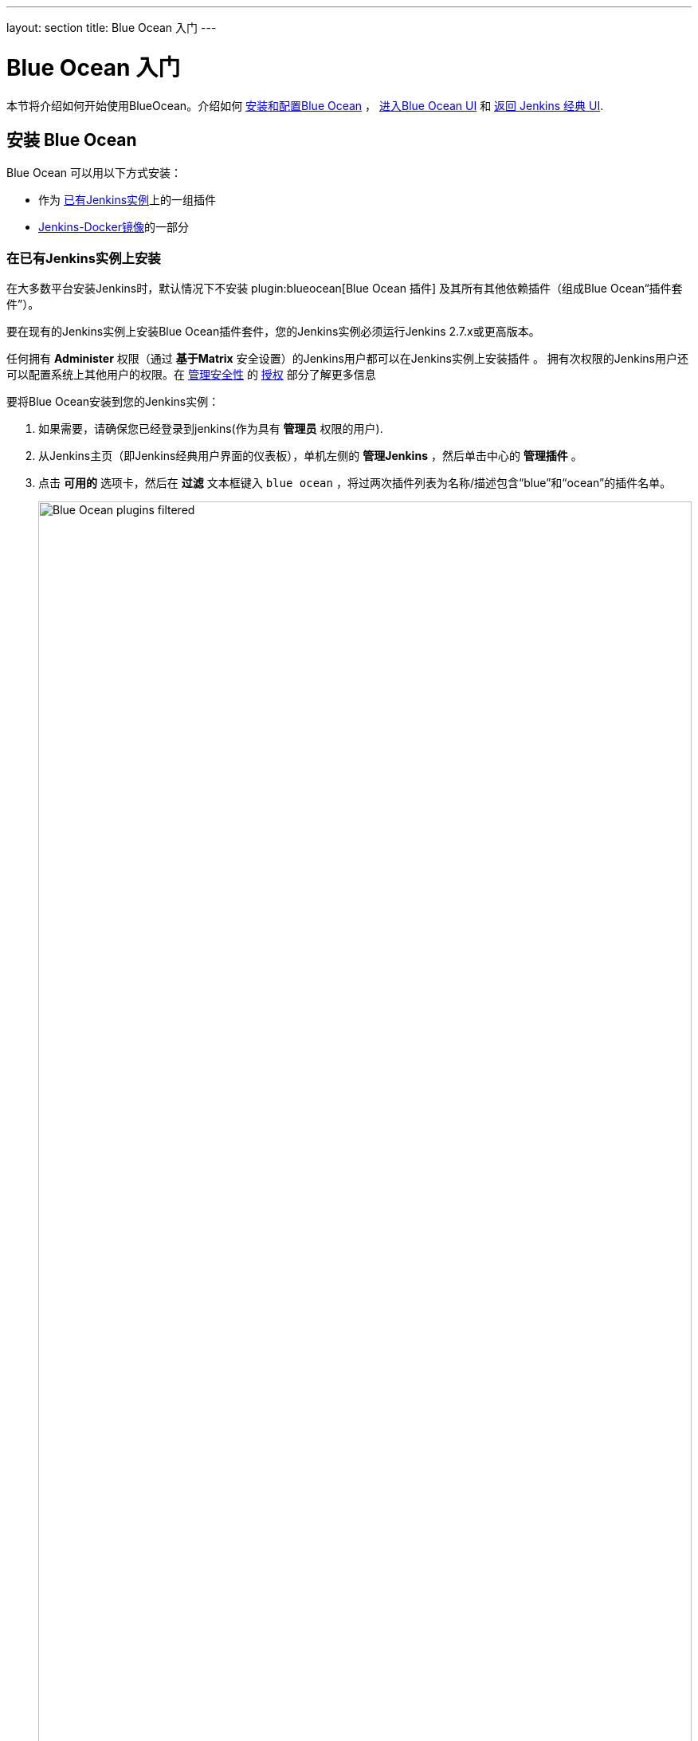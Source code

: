 ---
layout: section
title: Blue Ocean 入门
---

ifdef::backend-html5[]
:description:
:author:
:email: jenkinsci-docs@googlegroups.com
:sectanchors:
:toc:
ifdef::env-github[:imagesdir: ../resources]
ifndef::env-github[:imagesdir: ../../resources]
:hide-uri-scheme:
endif::[]


= Blue Ocean 入门

本节将介绍如何开始使用BlueOcean。介绍如何
 link:#installing-blue-ocean[安装和配置Blue Ocean] ，
link:#accessing-blue-ocean[进入Blue Ocean UI] 和
link:#switching-to-the-classic-ui[返回 Jenkins 经典 UI].


== 安装 Blue Ocean

Blue Ocean 可以用以下方式安装：

* 作为
  link:#on-an-existing-jenkins-instance[已有Jenkins实例]上的一组插件
* link:#as-part-of-jenkins-in-docker[Jenkins-Docker镜像]的一部分


=== 在已有Jenkins实例上安装

在大多数平台安装Jenkins时，默认情况下不安装
plugin:blueocean[Blue Ocean 插件] 及其所有其他依赖插件（组成Blue Ocean“插件套件”）。

要在现有的Jenkins实例上安装Blue Ocean插件套件，您的Jenkins实例必须运行Jenkins 2.7.x或更高版本。

任何拥有 *Administer* 权限（通过 *基于Matrix* 安全设置）的Jenkins用户都可以在Jenkins实例上安装插件 。
拥有次权限的Jenkins用户还可以配置系统上其他用户的权限。在
link:../../managing/security[管理安全性] 的
link:../../managing/security/#authorization[授权] 部分了解更多信息

要将Blue Ocean安装到您的Jenkins实例：

. 如果需要，请确保您已经登录到jenkins(作为具有
  *管理员* 权限的用户).
. 从Jenkins主页（即Jenkins经典用户界面的仪表板），单机左侧的 *管理Jenkins* ，然后单击中心的 *管理插件* 。
. 点击 *可用的* 选项卡，然后在 *过滤* 文本框键入 `blue ocean` ，将过两次插件列表为名称/描述包含“blue”和“ocean”的插件名单。
+
[.boxshadow]
image:blueocean/intro/blueocean-plugins-filtered.png[alt="Blue Ocean plugins filtered",width=100%]
. 选择 *安装* 列顶部附近的 *Blue Ocean* 插件复选框，然后单击 *立刻下载并在重启后安装* 按钮（推荐）或
 *安装而不重新启动按钮* ，
  +
*注意：*
* 无需选择此过滤列表中其他插件的复选框，因为 *Blue Ocean* 插件具有其他插件的依赖关系（构成Blue Ocean的插件套件），当您点击安装，
 其他插件将被自动选择和安装。
* 如果你选择 *安装不重启* 按钮, 你可能需要重启Jenkins来获取Blue Ocean的完整功能。

阅读
link:../../managing/plugins[管理 插件] 页面中有关如何安装和管理插件的更多信息 。

Blue Ocean 在安装后不需要额外的配置，现有的pipeline 和其他项目（如自由风格作业）将照常运行。

但是，请注意， 首次使用特定的Git服务（即GitHub，Bitbucket或普通Git服务器）在
link:../creating-pipelines[Blue Ocean中创建pipeline] 时，Blue Ocean会提示您输入credentials
以访问Git服务器上的存储库。在Blue Ocean可以将 `Jenkinsfile`&zwj;s 写入存储库之前


=== 作为Jenkins-Docker镜像的一部分

Blue Ocean套件也与Jenkins捆绑在一起，作为Jenkins Docker镜像
(link:https://hub.docker.com/r/jenkinsci/blueocean/[`jenkinsci/blueocean`])的一部分，该镜像可以从 link:https://hub.docker.com/[Docker Hub 存储库]获得。

参阅
link:../../installing[安装 Jenkins] 页面的
link:../../installing/#docker[Docker] 部分获取更多信息



== 访问 Blue Ocean

一旦Jenkins环境安装了Blue Ocean，登录到Jenkins经典UI 后，您可以通过点击左侧的 *打开Blue Ocean* 来访问Blue Ocean页面。

[.boxshadow]
image:blueocean/intro/open-blue-ocean-link.png[alt="Open Blue Ocean link",width=20%]

或者，您可以在您的Jenkins url后面追加 `/blue` 直接访问Blue Ocean - 如  `http://jenkins-server-url/blue`.

如果您的Jenkins实例：

* 已经存在pipeline或其他项目，则显示
  link:../dashboard[Blue Ocean 仪表板]。
* 是新的或者没有配置项目，则Blue Ocean 会显示 *Welcome to Jenkins* 对话框，其中包含了 *Create a new Pipeline* 按钮。您可以使用
 该按钮开始创建新的pipeline 项目。参阅
  link:../creating-pipelines[创建 Pipeline]获取更多信息 +
[.boxshadow]
image:blueocean/creating-pipelines/create-a-new-pipeline-box.png['Welcome to Jenkins - Create a New Pipeline message box',width=50%]


== 导航栏

Blue Ocean 用户界面顶部有一个导航栏，可以让您访问Blue Ocean 的不同视图和其他功能。

导航栏分为两部分 - 占据了Blue Ocean视图顶部大部分的公共部分和下面的上下文相关部分。上下文部分取决于您正在查看的Blue Ocean界面。

导航栏的公共部分包含以下按钮：

* *Jenkins* 图标 - 点击返回 link:../dashboard[Dashboard]，如果您正在该页面，则重新加载。
* *Pipelines* - 也会将您带到仪表板，如果您已经在查看仪表板，则不会执行任何操作。 当您查看 link:../pipeline-run-details[Pipeline 运行细节] 页面时，此按钮有不同的用途。
* *Administration* - 点击进入经典UI的 *link:../../managing[管理Jenkins]* 页面 +
  *注意:* 如果您的Jenkins用户没有
  *Administer* 权限 (通过 *基于Matrix安全性设置*). 参阅
   link:../../managing/security[管理 安全性] 的
  link:../../managing/security/#authorization[授权] 部分获取更多信息
* *Go to classic* 图标 - 点击返回经典Jenkins界面。 参阅 <<切换到经典界面>>获取更多信息
* *Logout* - 注销当前Jenkins用户并返回Jenkins登录界面

使用标准导航栏的视图会在其下方添加另一栏，并带有该视图特定的选项。一些视图将普通的导航栏替换为特别适合该视图的导航栏。


== 切换到经典界面

Blue Ocean 不支持一些用户需要的Jenkins遗留或管理的功能。

如果您需要放弃Blue Ocean用户体验来访问这些功能，请单击Blue Ocean link:#navigation-bar[navigation bar]公共部分顶部的 *转到经典*图标。

[.boxshadow]
image:blueocean/intro/go-to-classic-icon.png[alt="Go to classic icon",width=5%]

点击此按钮即可进入Jenkins经典用户界面的等效界面，或者Blue Ocean中与经典界面最相似的界面